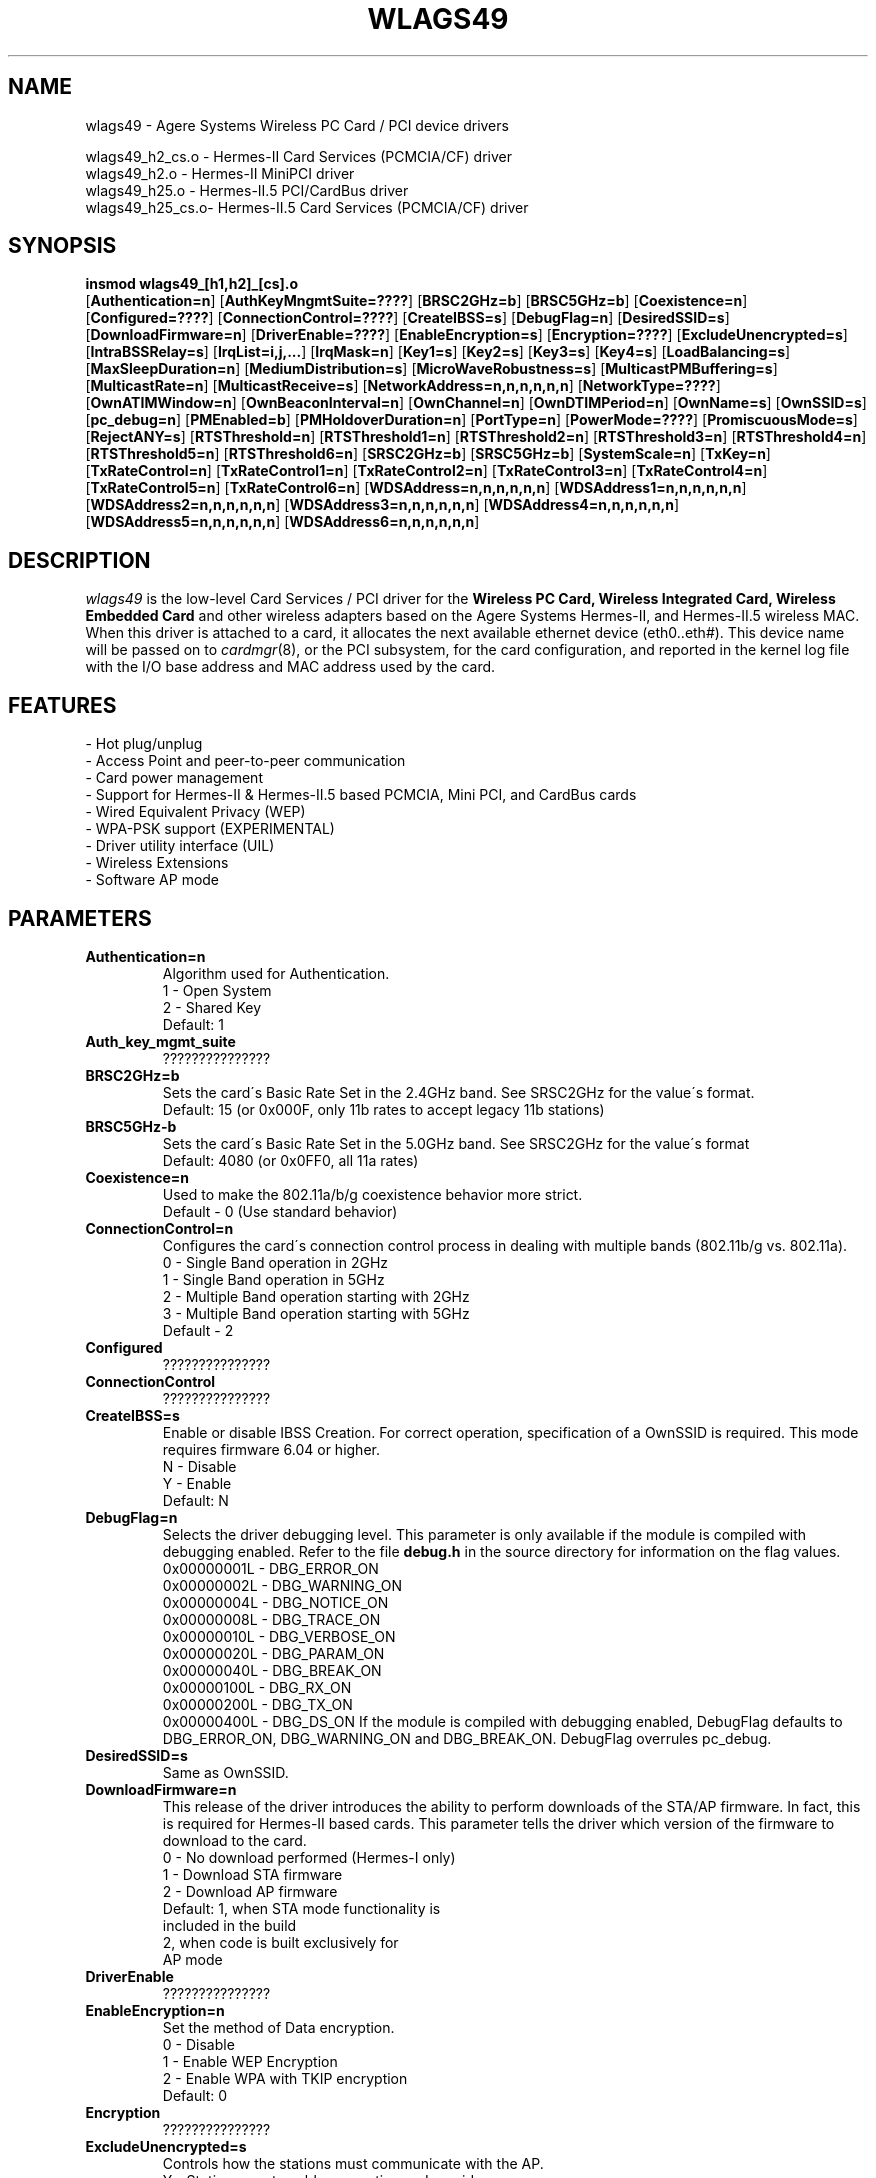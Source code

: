 .\" vim:tw=78:
.\" Copyright (c) 1999-2003 Agere Systems Inc. -- http://www.agere.com
.\" wlags49.4 7.20-abg 04/28/2004 13:30:00
.\"
.TH WLAGS49 4 "04/28/2004 13:30:00" "pcmcia-cs"
.SH NAME
wlags49 \- Agere Systems Wireless PC Card / PCI device drivers

wlags49_h2_cs.o \- Hermes-II Card Services (PCMCIA/CF) driver
.br
wlags49_h2.o    \- Hermes-II MiniPCI driver
.br
wlags49_h25.o   \- Hermes-II.5 PCI/CardBus driver
.br
wlags49_h25_cs.o\- Hermes-II.5 Card Services (PCMCIA/CF) driver

.SH SYNOPSIS
.nh
.fi
.B insmod wlags49_[h1,h2]_[cs].o
.br
.RB [ Authentication=n ]
.RB [ AuthKeyMngmtSuite=???? ]
.RB [ BRSC2GHz=b ]\p
.RB [ BRSC5GHz=b ]
.RB [ Coexistence=n ]
.RB [ Configured=???? ]\p
.RB [ ConnectionControl=???? ]
.RB [ CreateIBSS=s ]
.RB [ DebugFlag=n ]\p
.RB [ DesiredSSID=s ]
.RB [ DownloadFirmware=n ]
.RB [ DriverEnable=???? ]\p
.RB [ EnableEncryption=s ]
.RB [ Encryption=???? ]
.RB [ ExcludeUnencrypted=s ]\p
.RB [ IntraBSSRelay=s ]
.RB [ IrqList=i,j,... ]
.RB [ IrqMask=n ]\p
.RB [ Key1=s ]
.RB [ Key2=s ]
.RB [ Key3=s ]
.RB [ Key4=s ]\p
.RB [ LoadBalancing=s ]
.RB [ MaxSleepDuration=n ]
.RB [ MediumDistribution=s ]\p
.RB [ MicroWaveRobustness=s ]
.RB [ MulticastPMBuffering=s ]
.RB [ MulticastRate=n ]\p
.RB [ MulticastReceive=s ]
.RB [ NetworkAddress=n,n,n,n,n,n ]
.RB [ NetworkType=???? ]\p
.RB [ OwnATIMWindow=n ]
.RB [ OwnBeaconInterval=n ]
.RB [ OwnChannel=n ]\p
.RB [ OwnDTIMPeriod=n ]
.RB [ OwnName=s ]
.RB [ OwnSSID=s ]\p
.RB [ pc_debug=n ]
.RB [ PMEnabled=b ]
.RB [ PMHoldoverDuration=n ]\p
.RB [ PortType=n ]
.RB [ PowerMode=???? ]
.RB [ PromiscuousMode=s ]\p
.RB [ RejectANY=s ]
.RB [ RTSThreshold=n ]\p
.RB [ RTSThreshold1=n ]
.RB [ RTSThreshold2=n ]
.RB [ RTSThreshold3=n ]\p
.RB [ RTSThreshold4=n ]
.RB [ RTSThreshold5=n ]
.RB [ RTSThreshold6=n ]\p
.RB [ SRSC2GHz=b ]
.RB [ SRSC5GHz=b ]
.RB [ SystemScale=n ]\p
.RB [ TxKey=n ]
.RB [ TxRateControl=n ]\p
.RB [ TxRateControl1=n ]
.RB [ TxRateControl2=n ]
.RB [ TxRateControl3=n ]\p
.RB [ TxRateControl4=n ]
.RB [ TxRateControl5=n ]
.RB [ TxRateControl6=n ]\p
.RB [ WDSAddress=n,n,n,n,n,n ]\p
.RB [ WDSAddress1=n,n,n,n,n,n ]
.RB [ WDSAddress2=n,n,n,n,n,n ]\p
.RB [ WDSAddress3=n,n,n,n,n,n ]
.RB [ WDSAddress4=n,n,n,n,n,n ]\p
.RB [ WDSAddress5=n,n,n,n,n,n ]
.RB [ WDSAddress6=n,n,n,n,n,n ]\p
.fi



.SH DESCRIPTION
.I wlags49
is the low-level Card Services / PCI driver for the
.B Wireless PC Card, Wireless Integrated Card, Wireless Embedded Card
and other wireless adapters based on the Agere Systems Hermes-II, and Hermes-II.5 wireless MAC. When this driver is attached to a card, it
allocates the next available ethernet device (eth0..eth#). This
device name will be passed on to
.IR cardmgr (8),
or the PCI subsystem, for the card configuration, and reported in the kernel log file
with the I/O base address and MAC address used by the card.
.SH FEATURES
 \- Hot plug/unplug
 \- Access Point and peer-to-peer communication
 \- Card power management
 \- Support for Hermes-II & Hermes-II.5 based PCMCIA, Mini PCI, and CardBus cards
 \- Wired Equivalent Privacy (WEP)
 \- WPA-PSK support (EXPERIMENTAL)
 \- Driver utility interface (UIL)
 \- Wireless Extensions
 \- Software AP mode
.SH PARAMETERS
.TP
.B Authentication=n
Algorithm used for Authentication.
.BR
    1 \- Open System
.BR
    2 \- Shared Key
.BR
    Default: 1
.TP
.B Auth_key_mgmt_suite
???????????????
.TP
.B BRSC2GHz=b
Sets the card\'s Basic Rate Set in the 2.4GHz band. See SRSC2GHz
for the value\'s format.
.BR
    Default: 15 (or 0x000F, only 11b rates to accept legacy 11b stations)
.TP
.B BRSC5GHz-b
Sets the card\'s Basic Rate Set in the 5.0GHz band. See SRSC2GHz for the
value\'s format
.BR
    Default: 4080 (or 0x0FF0, all 11a rates)
.TP
.B Coexistence=n
Used to make the 802.11a/b/g coexistence behavior more strict.
.BR
    Default \- 0 (Use standard behavior)
.TP
.B ConnectionControl=n
Configures the card\'s connection control process in dealing with multiple
bands (802.11b/g vs. 802.11a).
.BR
    0 \- Single Band operation in 2GHz
.BR
    1 \- Single Band operation in 5GHz
.BR
    2 \- Multiple Band operation starting with 2GHz
.BR
    3 \- Multiple Band operation starting with 5GHz
.BR
    Default \- 2
.TP
.B Configured
???????????????
.TP
.B ConnectionControl
???????????????
.TP
.B CreateIBSS=s
Enable or disable IBSS Creation.
For correct operation, specification of a OwnSSID is required.
This mode requires firmware 6.04 or higher.
.BR
    N \- Disable
.BR
    Y \- Enable
.BR
    Default: N
.TP
.B DebugFlag=n
Selects the driver debugging level. This parameter is only available
if the module is compiled with debugging enabled. Refer to the
file
.B debug.h
in the source directory for information on the flag values.
.BR
    0x00000001L \- DBG_ERROR_ON
.BR
    0x00000002L \- DBG_WARNING_ON
.BR
    0x00000004L \- DBG_NOTICE_ON
.BR
    0x00000008L \- DBG_TRACE_ON
.BR
    0x00000010L \- DBG_VERBOSE_ON
.BR
    0x00000020L \- DBG_PARAM_ON
.BR
    0x00000040L \- DBG_BREAK_ON
.BR
    0x00000100L \- DBG_RX_ON
.BR
    0x00000200L \- DBG_TX_ON
.BR
    0x00000400L \- DBG_DS_ON
.BR
If the module is compiled with debugging enabled, DebugFlag
defaults to DBG_ERROR_ON, DBG_WARNING_ON and DBG_BREAK_ON.
DebugFlag overrules pc_debug.
.TP
.B DesiredSSID=s
Same as OwnSSID.
.TP
.B DownloadFirmware=n
This release of the driver introduces the ability to perform downloads of the STA/AP
firmware. In fact, this is required for Hermes-II based cards. This parameter tells
the driver which version of the firmware to download to the card.
.BR
    0 \- No download performed (Hermes-I only)
.BR
    1 \- Download STA firmware
.BR
    2 \- Download AP firmware
.BR
    Default: 1, when STA mode functionality is
                included in the build
             2, when code is built exclusively for
                AP mode
.TP
.B DriverEnable
???????????????
.TP
.B EnableEncryption=n
Set the method of Data encryption.
.BR
    0 \- Disable
.BR
    1 \- Enable WEP Encryption
.BR
    2 \- Enable WPA with TKIP encryption
.BR
    Default: 0
.TP
.B Encryption
???????????????
.TP
.B ExcludeUnencrypted=s
Controls how the stations must communicate with the AP.
.BR
    Y \- Stations must enable encryption and provide
         the proper encryption key to communicate
         with the AP.
.BR
    N \- Stations do not need to enable encryption
         to communicate with the AP.
.BR
    Default: N
.TP
.B IntraBSSRelay=s
Controls the automatic relay of received messages that are destined for other
stations in the BSS.
.BR
    Y \- Messages are relayed to the appropriate
         station(s).
.BR
    N \- Messages are passed up to the host.
.BR
    Default: Y
.TP
.B IrqList=i,j,...
Specifies the set of interrupts (up to 4) that may be allocated by
this driver. This overrides the values set in the
.B IrqMask
parameter. NOTE: This parameter is for PCMCIA only.
.TP
.B IrqMask=n
Specifies a mask of valid interrupts that may be allocated by this driver.
If
.B IrqList
is also specified, the values in
.B IrqList
are used instead. NOTE: This parameter is for PCMCIA only.
.BR
    Default: 0xdeb8 (IRQ 3,4,5,7,9,10,11,12,14,15)
.TP
.B Key1=s
Specifies one of 4 possible keys for the Data encryption.
One of these keys, identified by TxKey,
is used for the enciphering of Data that is transmitted by this station.
All keys specified can be used for the deciphering of Data that is received.
.BR
The key value can be an ASCII character string or a hexadecimal value.
The length of the key value can be 5 characters or 10 hexadecimal digits for
the standard encryption (Silver or Gold card), or 13 characters or 26
hexadecimal digits for the encryption with extended keys (Gold card only).
The keys defined in the station must match the keys defined in the access
points; both on value and number (1 through 4).
.BR
In 2.0 series Linux kernel modules, values that begin with a number are
considered integers. In this case a hexadecimal value string or a character
string starting with a number, will need to be surrounded by escaped
double quotes (ie. Key1=\\"0x1122334455\\" Key2=\\"12xyz\\").
.BR
    5 or 13, printable character string, or
.BR
    10 or 26 hex digits if preceded by "0x".
.BR
    If this parameter is omitted, the default of the MAC is used ( = 0-length).
.TP
.B Key2=s
Same as Key1.
.TP
.B Key3=s
Same as Key1.
.TP
.B Key4=s
Same as Key1.
.TP
.B LoadBalancing=s
Control for the Load Balancing algorithm for both STAs and APs. The AP
includes a load balancing element in the Probe Response and Beacon frames.
The STA uses this info to select an AP, not only based on comms quality, but
also on the load of that AP.
.BR
    Default: Y
.TP
.B MaxDataLength
???????????????
.TP
.B MaxSleepDuration=n
Set the maximum Power Management sleep duration in milliseconds.
Valid values are 0 to 65535 milliseconds.
.BR
    Default: 100
.TP
.B MediumDistribution=s
Control for the distribution of medium parameters, like communication
thresholds, microwave robustness, RTS/CTS thresholds, by APs. The associated
stations replace their own values with the received values.
.BR
    Default=Y
.TP
.B MicroWaveRobustness=s
Enable or disable Microwave Oven Robustness.
.BR
    N \- Disable
.BR
    Y \- Enable
.BR
    Default: N
.TP
.B MulticastPMBuffering=s
Controls buffering of multicast MAC frames for transmission after DTIM. If no,
multicast MAC frames are directly placed in the output queue.
.BR
    Default: Y
.TP
.B MulticastRate=n
Sets the data rate for multicast message transmission.
.BR
    1 \- Fixed 1Mb/s
    2 \- Fixed 2Mb/s
    3 \- Fixed 5.5Mb/s
    4 \- Fixed 11Mb/s
.BR
    Default: 2

For Hermes-II.5, an INTEGER CONVERTED bit mask representing the
rate to multicast, where the rates supported are as follows:

Bit  : 15|14|13|12|11|10|09|08|07|06|05|04|03|02|01|00
.br
------------------------------------------------------
.br
Rate : XX|XX|XX|XX|54|48|36|24|18|12| 9| 6|11|5.5|2| 1

    Default: 4 (Translates to 0x0004 = 5.5 Mb/sec)

.TP
.B MulticastReceive=s
Enable or disable receiving of all multicast packets when Card Power Management
is enabled. When enabled, the station will wake up frequently
to receive the multicast frames. This causes less optimal power savings.
.BR
    N \- Disable
.BR
    Y \- Enable
.BR
    Default: Y
.TP
.B NetworkAddress=n,n,n,n,n,n
Sets the adapter hardware ethernet address (MAC address) to the value
specified. Note that this is to be used to specify a Local MAC address. Do
not specify this parameter if the card\'s universal address is to be used.
Valid values are six hexadecimal digit-pairs (prefixed with 0x).
.BR
    Default: <factory assigned address>
.TP
.B NetworkType
???????????????
.TP
.B OwnATIMWindow=n
ATIM window time used for creating an IBSS.
.BR
    Range: 0..100
.BR
    Default: 0
.TP
.B OwnBeaconInterval=b
Beacon Interval in TU
.BR
    Range 20..200
.BR
    Default \- 100
.TP
.B channel=n
Same as OwnChannel.
.TP
.B OwnChannel=n
Sets the channel the Ad-Hoc or IBSS mode will use.
The default channel for Ad-Hoc mode is determined by the Wireless PC Card.
The default channel for IBSS is set to 10 by the driver.
This value has no effect when the adapter is used with an Access Point
(BSS network) since the Access Point automatically determines the channel.
Valid values are 0 to 14. However the channels allowed in
your region are subject to local regulations and are limited at
manufacturing time of the Wireless PC Card. When the provided value is
not allowed, the value remains unchanged.
.BR
    0 \- Use default channel
.BR
    Default: 0
.TP
.B OwnDTIMPeriod=n
The number of beacon intervals between successive Delivery Traffic Identification
Maps (DTIMs).
.BR
    Range: 1..65535
.BR
    Default: 1
.TP
.B OwnName=s
Sets the station name to the specified string value. This parameter
is used for diagnostic purposes, as a user\-friendly identification
of this system. This parameter accepts a maximum of 32 characters.
.BR
    Default: Linux
.TP
.B OwnSSID=s
Sets the card network name to the specified string value. This parameter
accepts a maximum of 32 characters. Whitespace in the network name
will need to be escaped with a backslash (ie. OwnSSID=My\\ Network).
.BR
    Default: ANY
.TP
.B pc_debug=n
Selects the PCMCIA debugging level. This parameter is only available
if the module is compiled with debugging enabled. A non\-zero value
enables debugging. Higher values yield more information, i.e. for any value all
lower values are implied.
.BR
    8 \- DBG_DS_ON
.BR
    7 \- DBG_RX_ON | DBG_TX_ON
.BR
    6 \- DBG_PARAM_ON
.BR
    5 \- DBG_TRACE_ON
.BR
    4 \- DBG_VERBOSE_ON
.BR
If the module is compiled with debugging enabled, pc_debug defaults to 5.
DebugFlag overrules pc_debug.
.BR
The name pc_debug rather than PcDebug, since pc_debug is used by many PCMCIA driver.
.TP
.B PMEnabled=b
Sets the card\'s Power Management state.
.BR
    0 \- Disable
.BR
    1 \- Enable Enhanced Mode
.BR
    2 \- Enabled Standard Mode
.BR
    0x8000 \- Enhanced?????? Mode (to be combined with 0x0001 or 0x0002)

    Default: 0 (Disabled)
.TP
.B PMHoldoverDuration=n
Time that the station remains in an awake state after a MAC frame transfer if
Enhanced Power Save is active.
.BR
    Range: 1..1000
.BR
    Default: 100
.TP
.B PowerMode
???????????????
.TP
.B PortType=n
Selects the type of network operation.
.BR
    1 \- Normal Operation (BSS or IBSS)
.BR
    3 \- Ad-Hoc Demo Mode
.BR
    Default: 1
.TP
.B PromiscuousMode=s
Switch for promiscuous mode reception.
.BR
    Default: N
.TP
.B RejectANY=s
Controls how stations associate to the device.
.BR
    Y \- Stations must provide the correct SSID to
         associate to the AP.
.BR
    N \- Stations are not required to provide the
         correct SSID to associate to the AP.
         Known as an \'open\' network.
.BR
    Default - N
.TP
.B RTSThreshold=n
Controls the RTS/CTS handshake threshold for transmissions in Station mode.
Valid values are 0 to 2347.
.BR
    500  \- Hidden Stations
.BR
    2347 \- No RTS/CTS
.BR
    Default: 2347
.TP
.B RTSThreshold1=n
Same as RTSThreshold, only for port 1 of in AccessPoint mode.
.TP
.B RTSThreshold2=n
Same as RTSThreshold1, only for port 2.
.TP
.B RTSThreshold3=n
Same as RTSThreshold1, only for port 3.
.TP
.B RTSThreshold4=n
Same as RTSThreshold1, only for port 4.
.TP
.B RTSThreshold5=n
Same as RTSThreshold1, only for port 5.
.TP
.B RTSThreshold6=n
Same as RTSThreshold1, only for port 6.
.TP
.B SRSC2GHz=b
Sets the card\'s Supported Rate Set in the 2.4GHz band. The value
is an INTEGER CONVERTED bit mask representing the rates to support,
where the rates supported are as follows:

Bit  : 15|14|13|12|11|10|09|08|07|06|05|04|03|02|01|00
.br
------------------------------------------------------
.br
Rate : XX|XX|XX|XX|54|48|36|24|18|12| 9| 6|11|5.5|2| 1
.BR
    Default: 4095 (or 0x0FFF, all 11b and 11g rates)
.TP
.B SRSC5GHz=b
Sets the card\'s Supported Rate Set in the 5.0GHz band. See SRSC2GHz
for the value\'s format.
.BR
    Default: 4080 (or 0x0FF0, all 11a rates)
.TP
.B SystemScale=n
Sets the distance between Access Points in the network. This value
influences the Modem Thresholds (EnergyDetectThreshold,
CarrierDetectThreshold and DeferThreshold) and
the Roaming Thresholds (CellSearchThreshold and OutOfRangeThreshold).
.BR
    1 \- Large
.BR
    2 \- Medium
.BR
    3 \- Small
.BR
    Default: 1
.TP
.B TxRateControl=n
Sets the data rate to be used by the transmitter. For Hermes-II:
.BR
    1 \- Fixed Low (1 Mb/sec)
.BR
    2 \- Fixed Standard (2 Mb/sec)
.BR
    3 \- Auto Rate Select High (11, 5.5, 2, 1 Mb/sec)
.BR
    4 \- Fixed Medium (5.5 Mb/sec)
.BR
    5 \- Fixed High (11 Mb/sec)
.BR
    6 \- Auto Rate Select Standard (2, 1 Mb/sec)
.BR
    7 \- Auto Rate Select Medium (5.5, 2, 1 Mb/sec)
.BR
    Default: 3

For Hermes-II.5, an INTEGER CONVERTED bit mask representing all of the
rates to support, where the rates supported are as follows:

Bit  : 15|14|13|12|11|10|09|08|07|06|05|04|03|02|01|00
.br
------------------------------------------------------
.br
Rate : XX|XX|XX|XX|54|48|36|24|18|12| 9| 6|11|5.5|2| 1
.BR
    Default: 4095 (Translates to 0xFFF, which is all rates)
.TP
.B RTSThreshold=n
Sets the number of octets in a message or fragment above which a
RTS/CTS handshake is performed.
Valid values are 0 to 2347.
.BR
    500  \- Hidden Stations
.BR
    2347 \- No RTS/CTS
.BR
    Default: 2347
.TP
.B TxKey=n
Designates which of the keys is to be used for the enciphering of data that is
transmitted by this station.
.BR
    Integer in the range 1..4.
.BR
    Default: 1
.TP
.B TxPowLevel
???????????????
.TP
.B TxRateControl=n
Sets the data rate to be used by the transmitter in Station mode.
.BR
    1 \- Fixed Low
.BR
    2 \- Fixed Standard
.BR
    3 \- Auto Rate Select (High)
.BR
    4 \- Fixed Medium
.BR
    5 \- Fixed High
.BR
    6 \- Auto Rate Select (Standard)
.BR
    7 \- Auto Rate Select (Medium)
.BR
    Default: 3

For Hermes-II.5, an INTEGER CONVERTED bit mask representing all of the
rates to support, where the rates supported are as follows:

Bit  : 15|14|13|12|11|10|09|08|07|06|05|04|03|02|01|00
.br
------------------------------------------------------
.br
Rate : XX|XX|XX|XX|54|48|36|24|18|12| 9| 6|11|5.5|2| 1
.BR
    Default: 4095 (Translates to 0xFFF, which is all rates)

.TP
.B TxRateControl1=n
Same as TxRateControl, only for port 1 in AccessPoint mode.
.TP
.B TxRateControl2=n
Same as TxRateControl1, only for port 2.
.TP
.B TxRateControl3=n
Same as TxRateControl1, only for port 3.
.TP
.B TxRateControl4=n
Same as TxRateControl1, only for port 4.
.TP
.B TxRateControl5=n
Same as TxRateControl1, only for port 5.
.TP
.B TxRateControl6=n
Same as TxRateControl1, only for port 6.
.TP
.B VendorDescription
???????????????
.TP
.B WDSAddress=n,n,n,n,n,n
MAC address that identifies the corresponding node of the WDS port in Station mode.
Note that for WDS to work properly, a bridge interface must be setup between the device and
the wds network devices created by the driver. For more information on bridge
interfaces, please refer to the man page for \'brctl\'.
.BR
    Default: 00:00:00:00:00:00
.TP
.B WDSAddress1=n,n,n,n,n,n
Same as WDSAddress, only for port 1 in AccessPoint mode.
.TP
.B WDSAddress2=n,n,n,n,n,n
Same as WDSAddress1, only for port 2.
.TP
.B WDSAddress3=n,n,n,n,n,n
Same as WDSAddress1, only for port 3.
.TP
.B WDSAddress4=n,n,n,n,n,n
Same as WDSAddress1, only for port 4.
.TP
.B WDSAddress5=n,n,n,n,n,n
Same as WDSAddress1, only for port 5.
.TP
.B WDSAddress6=n,n,n,n,n,n
Same as WDSAddress1, only for port 6.
.SH SECURITY
On a multi-user system only the system administrator needs access to the WEP
encryption keys. In this case, consider removing the read permission for
normal users of the PCMCIA config.opts file, the system log file, and any
Agere proprietary iwconfig-eth<n> scripts.
.SH CONTACT
If you encounter problems when installing or using this product, or would like
information about our other "Wireless" products, please contact your local
Authorized "Wireless" Reseller or Agere Systems sales office.

Addresses and telephone numbers of the Agere Systems sales offices are
listed on our Agere Systems web site.
.TP
.B WWW
http://www.agere.com
.SH SEE ALSO
.BR cardmgr (8),
.BR pcmcia (5),
.BR ifconfig (8),
.BR insmod (8),
.BR brctl (8).
